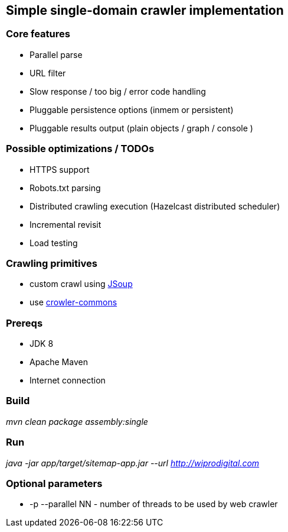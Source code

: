 == Simple single-domain crawler implementation

=== Core features

* Parallel parse
* URL filter
* Slow response / too big / error code handling
* Pluggable persistence options (inmem or persistent)
* Pluggable results output (plain objects / graph / console )

=== Possible optimizations / TODOs

* HTTPS support
* Robots.txt parsing
* Distributed crawling execution (Hazelcast distributed scheduler)
* Incremental revisit
* Load testing

=== Crawling primitives

* custom crawl using https://jsoup.org/cookbook/extracting-data/attributes-text-html[JSoup]
* use https://github.com/crawler-commons/crawler-commons[crowler-commons]

=== Prereqs

* JDK 8
* Apache Maven
* Internet connection

=== Build

_mvn clean package assembly:single_

=== Run

_java -jar app/target/sitemap-app.jar --url http://wiprodigital.com_

=== Optional parameters

* -p --parallel NN - number of threads to be used by web crawler
